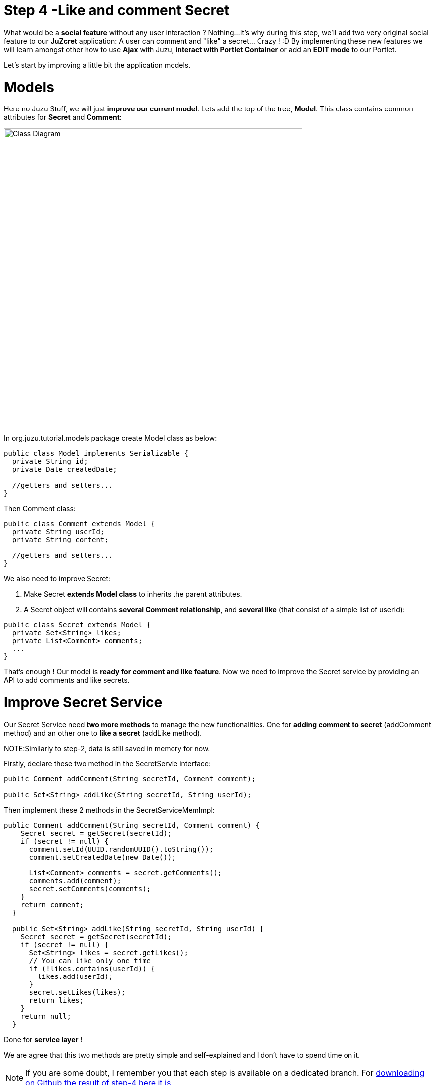 :docinfo1: docinfo1

= Step 4 -Like and comment Secret

What would be a *social feature* without any user interaction ? Nothing...
It's why during this step, we'll add two very original social feature to our *JuZcret* application: A user can comment and "like" a secret... Crazy ! :D
By implementing these new features we will learn amongst other how to use *Ajax* with Juzu, *interact with Portlet Container* or add an *EDIT mode* to our Portlet.

Let's start by improving a little bit the application models.

= Models

Here no Juzu Stuff, we will just *improve our current model*. Lets add the top of the tree, *Model*. This class contains common attributes for *Secret* and *Comment*:

[[image:ClassDiagram-step4.png]]
image::images/step4/ClassDiagram-step4.png[Class Diagram,600,align="center"]


In +org.juzu.tutorial.models+ package create +Model+ class as below:

[source,java]
----
public class Model implements Serializable {
  private String id;
  private Date createdDate;

  //getters and setters...
}
----

Then +Comment+ class:

[source,java]
----
public class Comment extends Model {
  private String userId;
  private String content;

  //getters and setters...
}
----

We also need to improve +Secret+:

. Make Secret *extends Model class* to inherits the parent attributes.
. A Secret object will contains *several Comment relationship*, and *several like* (that consist of a simple list of userId):

[source,java]
----
public class Secret extends Model {
  private Set<String> likes;
  private List<Comment> comments;
  ...
}
----

That's enough ! Our model is *ready for comment and like feature*. Now we need to improve the Secret service by providing an API to add comments and like secrets.


= Improve Secret Service

Our Secret Service need *two more methods* to manage the new functionalities. One for *adding comment to secret* (addComment method) and an other one to *like a secret* (addLike method).

NOTE:Similarly to step-2, data is still saved in memory for now.

Firstly, declare these two method in the +SecretServie+ interface:

[source,java]
----
public Comment addComment(String secretId, Comment comment);

public Set<String> addLike(String secretId, String userId);
----

Then implement these 2 methods in the +SecretServiceMemImpl+:

[source,java]
----
public Comment addComment(String secretId, Comment comment) {
    Secret secret = getSecret(secretId);
    if (secret != null) {
      comment.setId(UUID.randomUUID().toString());
      comment.setCreatedDate(new Date());

      List<Comment> comments = secret.getComments();
      comments.add(comment);
      secret.setComments(comments);
    }
    return comment;
  }

  public Set<String> addLike(String secretId, String userId) {
    Secret secret = getSecret(secretId);
    if (secret != null) {
      Set<String> likes = secret.getLikes();
      // You can like only one time
      if (!likes.contains(userId)) {
        likes.add(userId);
      }
      secret.setLikes(likes);
      return likes;
    }
    return null;
  }
----

Done for *service layer* !

We are agree that this two methods are pretty simple and self-explained and I don't have to spend time on it.

NOTE: If you are some doubt, I remember you that each step is available on a dedicated branch. For link:https://github.com/juzu/portlet-tutorial/tree/step-4[downloading on Github the result of step-4 here it is]

It's time to go back to Juzu and improve the *presentation layer*.


= Present like and comment

The comment and like action will be manage using Ajax via the *@Ajax* Juzu annotation from the Juzu Ajax plugin. The Ajax plugin like the Binding plugin is already included in Juzu-core, so no need to add new dependencies in our pom.


Notice that we declare that +secret.js+ depends on jquery. This ensure that *jquery is available* to +secret.js+ at *runtime*.

It's important to know that the *Juzu-Ajax plugin* depends on *jQuery*. So it's mandatory to declare jquery if we want to use this plugin. For us we already declare it in the previous step so no need.

It's now ready to *use @Ajax in our controller*. Lets add 2 new controller methods in +JuZcretApplication+:
[source,java]
----
  @Ajax
  @Resource
  public Response addComment(String secretId, @Mapped Comment comment, SecurityContext context) {
    Principal user = context.getUserPrincipal();
    comment.setUserId(user.getName());
    Comment result = secretService.addComment(secretId, comment);
    if (result != null) {
      return Response.ok(new JSONObject(result).toString()).withMimeType("text/json");
    } else {
      return Response.status(503);
    }
  }

  @Ajax
  @Resource
  public Response addLike(String secretId, SecurityContext context) {
    Principal user = context.getUserPrincipal();
    Set<String> likes = secretService.addLike(secretId, user.getName());
    if (likes != null) {
      return Response.ok(new JSONArray(likes).toString()).withMimeType("text/json");
    } else {
      return Response.status(503);
    }
  }
----

*@Ajax annotation* comes from *Juzu-Ajax plugin*, it provide us convenient *ajax calling method: jzLoad, jzAjax*. We'll use this later in secret.js.

*@Resource* is a new type of Controller. Resource controllers are pretty much like a view controllers except that they must produce the entire response sent to the client and that is perfect for implementing ajax request.

*@Mapped* allow to map request parameter to Bean types. Juzu do automatically the conversion between the primary types and the request parameters but for a Bean, we need to declare it with +@Mapped+. Consequently the parameters of a form will be automatically mapped to the attribute of the +@Mapped+ Bean.

Juzu also *injects automatically* some *contextual useful objects* that you can use:

* +SecurityContext+ (provide security info, like current logged in user)
* +HttpContext+
* +RequestContext+
* +ApplicationContext+
* +UserContext+
* +ClientContext+

You just need to declare it in the *method sign* as we do above for *SecurityContext* and Juzu will *inject them automatically* at runtime.

You notice that we response a Json data to our client by declaring the *MimeType* to +text/json+. Now we need to handled this response on the client side.

= Template

We need to add two new buttons to *like a secret* and *comment a secret* in the +secretWall.gtmpl+:

[source,html]
----
[...]
//Add it just after <div class="secret-mesage">${secret.message}</div>
<div class="secret-action">
                    <a class="btn-like secr-toggle-link toggle-like-comment" href="#"><i
                            class="uiIconThumbUp uiIconWhite"></i><span
                            class="numb"></span></a>
                    <a class="btn-popup-comment secr-toggle-link toggle-write-comment" href="#"><i
                            class="uiIconComment uiIconWhite"></i><span
                            class="numb"></span></a>
                </div>
----

For *Comment feature* we need also to display a popover to how the list of current comments and add a new comment:

[source,html]
----

[...]

//Add it just after the declaration of the two new buttons
        <div class="popover popover-secret fade top">
                    <button class="closePopover close" type="button">&times;</button>
                    <div class="arrow"></div>

                    <div class="popover-content">
                        <div class="secr-comments-box">
                            <ul class="secr-comments-list">
                                <% secret.getComments().each { comment -> %>
                                <li><!--Add class .open-popover to display popover -->
                                    <div class="media">
                                        <a class="pull-left" href="http://localhost:8080/portal/intranet/profile/${comment.userId}">
                                            <img src="http://localhost:8080/social-resources/skin/images/ShareImages/UserAvtDefault.png"
                                                 alt="avatar">
                                        </a>

                                        <div class="media-body">
                                            <div>
                                                <a class="cm-user-name" href="http://localhost:8080/portal/intranet/profile/${comment.userId}">${comment.userId}</a> <span
                                                    class="cm-time">${comment.createdDate}</span>
                                            </div>

                                            <div class="cm-content">${comment.content}</div>
                                        </div>
                                    </div>
                                </li>
                                <% } %>
                            </ul>
                        </div>
                        <div class="secr-create-comment clearfix">
                            <button class="btn-comment btn btn-primary pull-right">Comment</button>

                            <div class="secr-write-comment ">
                                <div class="inner">
                                    <div class="media">
                                        <a href="#" class="pull-left"><img
                                                src="http://localhost:8080/social-resources/skin/images/ShareImages/UserAvtDefault.png"
                                                alt="avatar"></a>

                                        <div class="media-body">
                                            <textarea name="comment" class="secret-add-comment" placeholder="Add your comment"></textarea>
                                        </div>
                                    </div>
                                </div>
                            </div>
                        </div>
                    </div>
                </div>
----

After that we need to improve our +juzcret.less+ file to manage new added class. Update the existing less file with these:

[source,css]
----
//Variables
//====================

[...]

@secretActionHeight: 43px;

//Mixins
//====================

[...]

//Border Radius CSS3
.border-radius(@border-radius) {
  -webkit-border-radius: @border-radius;
  -moz-border-radius: @border-radius;
  -ms-border-radius: @border-radius; //IE9 only
  border-radius: @border-radius;
}
//Transform CSS3
.transform(@transform) {
  -webkit-transform: @transform;
  -moz-transform: @transform;
  -ms-transform: @transform; //IE9 only
  transform: @transform;
}
//Transitions CSS3
.transition(@transition) {
  -webkit-transition: @transition;
  -o-transition: @transition;
  transition: @transition;
}
//Translate CSS
.translate(@x; @y) {
  -webkit-transform: translate(@x, @y);
  -ms-transform: translate(@x, @y); //IE9 only
  -o-transform: translate(@x, @y);
  transform: translate(@x, @y);
}

//Common Style
//====================
.secret-wall-container {
  padding: 20px 30px;
  .btn-primary {
    padding-right: 20px;
    padding-left: 20px;
  }
}
.secret-wall-container, .secret-wall-container * {
  -webkit-box-sizing: border-box;
  -moz-box-sizing: border-box;
  box-sizing: border-box;
}
.secret-wall-heading {
  margin-bottom: 10px;
  .btn {
    margin-top: 6px;
  }
}
.secret-wall-list {

  [...]

    .secret-action {
      border-top: 1px solid rgba(255, 255, 255, 0.5);
      bottom: 0;
      height: 0;
      left: 0;
      line-height: @secretActionHeight;
      padding: 0 25px;
      position: absolute;
      right: 0;
      text-align: right;
      overflow: hidden;
      .transition(all 200ms ease-out 0s);

      .secr-toggle-link {
        + .secr-toggle-link {
          margin-left: 15px;
        }
        > i {
          margin-right: 5px;
        }
        .numb {
          color: #fff;
          font-size: 13px;
        }
        .uiIconComment {
          margin-top: 2px;
        }
      }
    }
    .popover {
      max-width: 500px;
      top: auto;
      bottom: 46px;
      left: auto;
      right: -205px;
      width: 500px;
      margin: 0px;
    }
    .close {
      line-height: 16px;
      padding: 1px 5px;
      position: absolute;
      right: 0;
      top: 0;
    }
    .media {
      > .pull-left {
        > img {
          width: 36px;
          height: 36px;
          .border-radius(2px);
        }
      }
    }
    &:hover, &.open-popover {
      .secret-action {
        height: @secretActionHeight;
      }
    }
    &.open-popover {
      .popover-secret {
        .opacity(1);
        display: block;
      }
    }
    &:nth-child(3n+3) {
      .popover{
        right: -1px;
        .arrow {
          left: auto;
          right: 34px;
        }
      }
    }
  }
}
.secret-popup {
  width: 500;
  height: 280px;
  background: #fff;
  border: 1px solid rgba(0, 0, 0, 0.5);
  display: none;
  &.in {
    display: block;
  }
}
.popover-secret {
  .popover-content {
    padding: 15px;
  }
}
.secr-comments-box {
  .secr-viewall {
    font-size: 13px;
    margin-bottom: 15px;
  }
}
.secr-comments-list {
  margin-bottom: 20px;
  max-height: 150px;
  overflow: auto;
  > li {
    line-height: 18px;
    + li {
      margin-top: 20px;
    }
    .media {
      > .pull-left {
        display: block;
      }
    }
    .cm-user-name {
      font-weight: bold;
    }
    .cm-time {
      color: #999999;
      font-size: 12px;
      margin-left: 5px;
    }
  }
}
.secr-create-comment {
  .btn-primary {
    float: right;
    margin-left: 10px;
    margin-top: 3px;
  }
  .secr-write-comment {
    .fluid-colum {
      float: left;
      width: 100%;
      > .inner {
        margin-left: 46px;
      }
    }
    .media {
      > .media-body {
        margin-left: 46px;
        padding-top: 3px;
      }
    }
    textarea {
      height: 29px;
      resize: none;
      width: 100%;
      &:focus {
        box-shadow:none;
      }
    }
  }
}

[...]
----

NOTE: [...] means sections already added in step 3. If you feel a little bit lost, take a look directly on the github project for the link:https://github.com/juzu/portlet-tutorial/blob/step-4/tutorial-juzcret/src/main/java/org/juzu/tutorial/assets/styles/juzcret.less[juzcret.less file]

Now we have 2 buttons for *comment and like features* and a popover to display the list of comments:

image::images/step4/two-social-buttons.png[Social buttons,800,align="center"]

The second step is to add some *js handlers* to manage this two features using Ajax.


== Javascript Handler

As for Stylesheet declaration, when we declare a Style in +package-info.java+, Juzu is expecting to find it in the *assets package*. For reminder, we declared previously our app js as below:
[source,java]
----
@Script(value = "javascripts/secret.js", depends = "jquery")
----

Add the first *snippet* in charge of the like feature:

[source,javascript]
----
    //Ajax for managing like function
    $(document).on('click.juzu.secret.addLike', '.btn-like', function () {
        var jLike = $(this);
        var jSecret = jLike.closest('.secret');
        var secretId = jSecret.attr('data-secretId');

        jLike.jzAjax('JuZcretApplication.addLike()', {
            data: {'secretId': secretId},
            success: function (data) {
                //jSecret.find('.like-list').html(data);
                var jLikeIcon = jSecret.find('.btn-like');
                jLikeIcon.find('.numb').text($(data).size());
            }
        });
        return false;
    });
----

This snippet register an event on our Like button. The interesting line to notice here is
[source,javascript]
----
jLike.jzAjax('JuZcretApplication.addLike()', [...]);
----
*jzAjax and jzLoad* functions are *jQuery plugin* provided by the Juzu Ajax plugin. They replace the standard Ajax and Load jQuery function. They accept the *same arguments* but the *URL is replace by the controller method*.
All we need is provide the controller method like +JuZcretApplication.addLike()+ and Juzu take care to find the expected URL, and perform *Ajax request* (using jQuery).

Similarly, we also have another three JS listener for the *comment feature*:

[source,javascript]
----
       //Open the popover for displaying and adding comments
    $(document).on('click.juzu.secret.openPopover', '.btn-popup-comment', function () {
        var jComment = $(this);
        var jSecret = jComment.closest('.secret');
        jSecret.addClass('open-popover');
    });

    //Close the popover for displaying and adding comments
    $(document).on('click.juzu.secret.closePopover', '.closePopover', function () {
        var jComment = $(this);
        var jSecret = jComment.closest('.secret');
        jSecret.removeClass('open-popover');
    });

    //Ajax for managing comment function
    $(document).on('click.juzu.secret.addComment', '.btn-comment', function () {
        var jComment = $(this);
        var jSecret = jComment.closest('.secret');
        var secretId = jSecret.attr('data-secretId');

        jComment.jzAjax('JuZcretApplication.addComment()', {
            data: {'secretId': secretId, 'content': jSecret.find('.secret-add-comment').val()},
            success: function (data) {
                if (typeof(data) = 'string') {
                    //error response
                    alert(data);
                } else {
                    //update html
                    var cList = "";
                    var cCounter = 0;
                    $(data).each(function (idx, elem) {
                        if (elem.content) {
                            cList +=
                                "<div class='media'>" +
                                    "<a class='pull-left' href='http://localhost:8080/portal/intranet/profile/" + elem.userId + "'>" +
                                        "<img src='http://localhost:8080/social-resources/skin/images/ShareImages/UserAvtDefault.png' alt='avatar'>" +
                                    "</a>" +
                                    "<div class='media-body'>" +
                                        "<div>" +
                                            "<a class='cm-user-name' href='http://localhost:8080/portal/intranet/profile/" + elem.userId + "'>" + elem.userId + "</a> " +
                                            "<span class='cm-time'>" + elem.createdDate + "</span>" +
                                        "</div>" +
                                        "<div class='cm-content'>" + elem.content + "</div>" +
                                    "</div>" +
                                "</div>";
                            cCounter++;
                        }
                    });
                    var html = jSecret.find('.secr-comments-list').html();
                    jSecret.find('.secr-comments-list').html(html + cList);
                    var jCommentIcon = jSecret.find('.btn-popup-comment');
                    var jCommentNumb = jCommentIcon.find('.numb').text();
                    jCommentIcon.find('.numb').text(jCommentNumb+cCounter);
                }
            }
        });
        return false;
    });
----

There is one major difference in this second handler is that we *handle error response*. For which purpose ? To not allow user to submit empty comment!
It's why our Juzu controller should be aware of invalid data that user submitted. Lets move to *data validation* and *error handling* provided by Juzu.


== Adding validation

Juzu provides controller handler *parameter validation* via the *Bean Validation framework*. To use it we need to add the +juzu-validation+ plugin in our +pom.xml+:
[source,xml]
----
<dependency>
  <groupId>org.juzu</groupId>
  <artifactId>juzu-plugins-validation</artifactId>
  <version>1.0.0-cr1</version>
</dependency>
----
And now, all that we need is just adding annotation to model attribute. Update the +Comment+ class as below:

[source,java]
----
public class Comment extends Model {
  @Pattern(regexp = "^.+$", message = "Comment content must not be empty")
  @NotNull(message = "Comment content is required")
  private String            content;
  ...
}
----

Thanks to *@Pattern and @NotNull annotation*, the validation framework will validate the parameter and *throw validation error* if needed.
We need also to declare when we want to *perform this validation*. In our case we want to validate new comment coming from user. This is managed by the +addComment+ Resource in +JuZcretApplication+ where we need to add the *@Valid annotation* to the Comment parameter:

[source,java]
----
  @Ajax
  @Resource
  public Response addComment(String secretId, @Mapped @Valid Comment comment, SecurityContext context) {
  ...
  }
----

Now if a user try to enter an invalid comment, the validation framework will throw an error. Our job is not totally finish... We need also to cache properly this error.
Juzu provides 2 solutions for error handling:

. Using request lifecycle
. Using error handler

The error handler solution is for handle comment error, so request lifecycle is better for our controller.
What we need is to *analyze the Response* and check if the type is ValidationError. If it is, we simply get the error message and update the response to send it properly to the client. for doing this we need our controller +JuZcretApplication+ to implement the +interface RequestLifeCycle+ and override the +endRequest+ method:

[source,java]
----
public class JuZcretApplication implements RequestLifeCycle {

  @Override
  public void endRequest(RequestContext context) {
    Response response = context.getResponse();
    if (response instanceof ValidationError) {
      ValidationError error = (ValidationError)response;
      Set<ConstraintViolation<Object>> violations = error.getViolations();

      String msg = violations.iterator().next().getMessage();
      response = Response.ok(msg).withMimeType("text/html");
      context.setResponse(response);
    }
  }
}
----

On the client side, our JS handler will display the error message:

[source,javascript]
----
      ...

      success: function(data) {
        if (typeof(data) = 'string') {
          //error response
          alert(data);
        } else {
             ...
        }
----

Our JuZcret app now provides pretty good feature for end user:

image::images/step4/like-and-comment-feature.png[Like and comment feature,800,align="center"]

What is missing is an *administration part *to manage our application. An administrator must have the availability to configure the portlet. For instance, he may want to disable the comment feature.
To doing this, what is better that adding a *portlet edit mode* ?


== Portlet Edit Mode

Juzu portlet is *JSR286 compliant portlet*. To provide edit mode, we need to tell portlet container that our portlet support to show *edit mode*. It's why we need to modify our *portlet.xml* as below:

[source,xml]
----
<portlet>
  <portlet-name>JuzcretApplication</portlet-name>
   ...
   <supports>
       <mime-type>text/html</mime-type>
       <portlet-mode>edit</portlet-mode>
     </supports>
...
</portlet>
----

Now JuZcret portlet have 2 modes: *edit and view mode*. We need to create a new template for the edit mode. in +templates+ package add a new file +editMode.gtmpl+ to display a checkbox to enable or not to comment secrets:

[source,html]
----
#{param name=enableComment/}
<form action="@{JuZcretApplication.enableComment()}" method="POST" role="form">
    <h5>Configuration</h5>
    <input type="checkbox" name="enableComment" <%=enableComment ? "checked" : "" %>/>Enable Comment
    <button type="submit">Save</button>
</form>
----

Our JuZcret application configuration will rely on the *portlet preference mechanism*.
Juzu framework provide a *juzu-portlet plugin* which help to bind portlet preference to our IOC container and allow use to inject and use *PortletPreferences* in our controller to store the configuration data of our portlet.
To use it we need to add *juzu-plugins-portlet* and *portlet-api* dependency in the +pom.xml+:

[source,xml]
----
<dependency>
      <groupId>javax.portlet</groupId>
      <artifactId>portlet-api</artifactId>
      <version>2.0</version>
      <scope>provided</scope>
    </dependency>
    <dependency>
      <groupId>org.juzu</groupId>
      <artifactId>juzu-plugins-portlet</artifactId>
      <version>1.0.0-cr1</version>
    </dependency>
----

Now we can inject in our +JuZcretApplication+ controller PortletPreferences using +@Inject+ annotation. We use it in a new *action controller* method named +enableComment+ which manage the submit of the edit form:

[source,java]
----
public class JuZcretApplication implements RequestLifeCycle {
  @Inject
  PortletPreferences prefs;

  @Action
  public Response.View enableComment(String enableComment) {
    if ("on".equals(enableComment)) {
      enableComment = "true";
    }
    prefs.setValue(ENABLE_COMMENT, enableComment);
    prefs.store();
    return JuZcretApplication_.index().with(JuzuPortlet.PORTLET_MODE, PortletMode.VIEW);
  }
}
----

After saving the portlet preference, notice that we *redirect* the portlet to the *View mode* by responding with a *Juzu property*, the +JuzuPortlet.PORTLET_MODE+ property type with the value +PortletMode.VIEW+.

We have the template for Edit mode and the controller action to persist the portlet preferences. The last step is to modify the +index+ View controller to *adapt the display* accordingly to the current *Portlet mode*:

[source,java]
----
  @View
  public Response.Content index(RequestContext context) {
    boolean enableComment = Boolean.parseBoolean(prefs.getValue(ENABLE_COMMENT, "false"));

    if (PortletMode.EDIT.equals(context.getProperty(JuzuPortlet.PORTLET_MODE))) {
      return editMode.with().enableComment(enableComment).ok();
    } else {
      return secretWall.with().enableComment(enableComment)
.secretsList(secretService.getSecrets()).ok();
    }
   }
----

To know the current Portlet mode, we use the +RequestContext+ object automatically injected by Juzu that allow us to check the property +JuzuPortlet.PORTLET_MODE+.

You can check the result in admin part:

image::images/step4/edit-mode.png[Portlet edit mode,800,align="center"]

Now JuZcret can be configure to *disabled the comment feature*. It means that we have to adapt our +secretWall.gtmpl+ template to display or not the form for submitting comment:

[source,html]
----
#{param name=enableComment/}

  […]

  <% if (enableComment) { %>
      <div class="secret-action">
      […]
      </div>
  <% } %>

  […]

----

From security perspective, hiding the social toolbar on the bottom is not enough to prevent user from commenting, but for the sake of simplicity, we decide that it's acceptable for this tutorial. So when you disabled comment you cannot like or comment secret. Social features are deactivated.

After disabled comment in edit mode, you *cannot add new comment* via the secret wall:

image::images/step4/cannot-add-comment.png[Cannot add comment,800,align="center"]

We are at the end of the step 4 with a nice social application. But our JuZcret application miss an important thing from production. We *don’t persist data*, all is saved in memory… For fix it, link:./step5.html[go ahead to the step 5]!

_The final source of step 4 is available for link:https://github.com/juzu/portlet-tutorial/tree/step-4[downloading on Github]_

